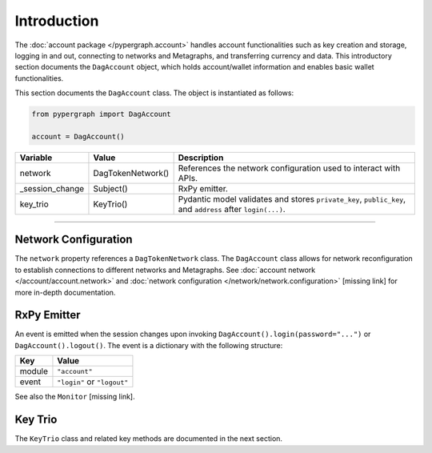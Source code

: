 Introduction
============

The :doc:`account package </pypergraph.account>` handles account functionalities such as key creation and storage, logging in and out, connecting to networks and Metagraphs, and transferring currency and data. This introductory section documents the ``DagAccount`` object, which holds account/wallet information and enables basic wallet functionalities.

This section documents the ``DagAccount`` class. The object is instantiated as follows:

.. code-block:: python

    from pypergraph import DagAccount

    account = DagAccount()

.. table::
   :widths: auto

   ===============  ===================  ======================================================================
   **Variable**     **Value**            **Description**
   ===============  ===================  ======================================================================
   network          DagTokenNetwork()    References the network configuration used to interact with APIs.
   _session_change  Subject()            RxPy emitter.
   key_trio         KeyTrio()            Pydantic model validates and stores
                                         ``private_key``, ``public_key``, and ``address`` after ``login(...)``.
   ===============  ===================  ======================================================================

-----

Network Configuration
---------------------

The ``network`` property references a ``DagTokenNetwork`` class. The ``DagAccount`` class allows for network reconfiguration to establish connections to different networks and Metagraphs. See :doc:`account network </account/account.network>` and :doc:`network configuration </network/network.configuration>` [missing link] for more in-depth documentation.

RxPy Emitter
------------

An event is emitted when the session changes upon invoking ``DagAccount().login(password="...")`` or ``DagAccount().logout()``. The event is a dictionary with the following structure:

.. table::
   :widths: auto

   =======  ============================
   **Key**  **Value**
   =======  ============================
   module   ``"account"``
   event    ``"login"`` or ``"logout"``
   =======  ============================

See also the ``Monitor`` [missing link].

Key Trio
--------

The ``KeyTrio`` class and related key methods are documented in the next section.